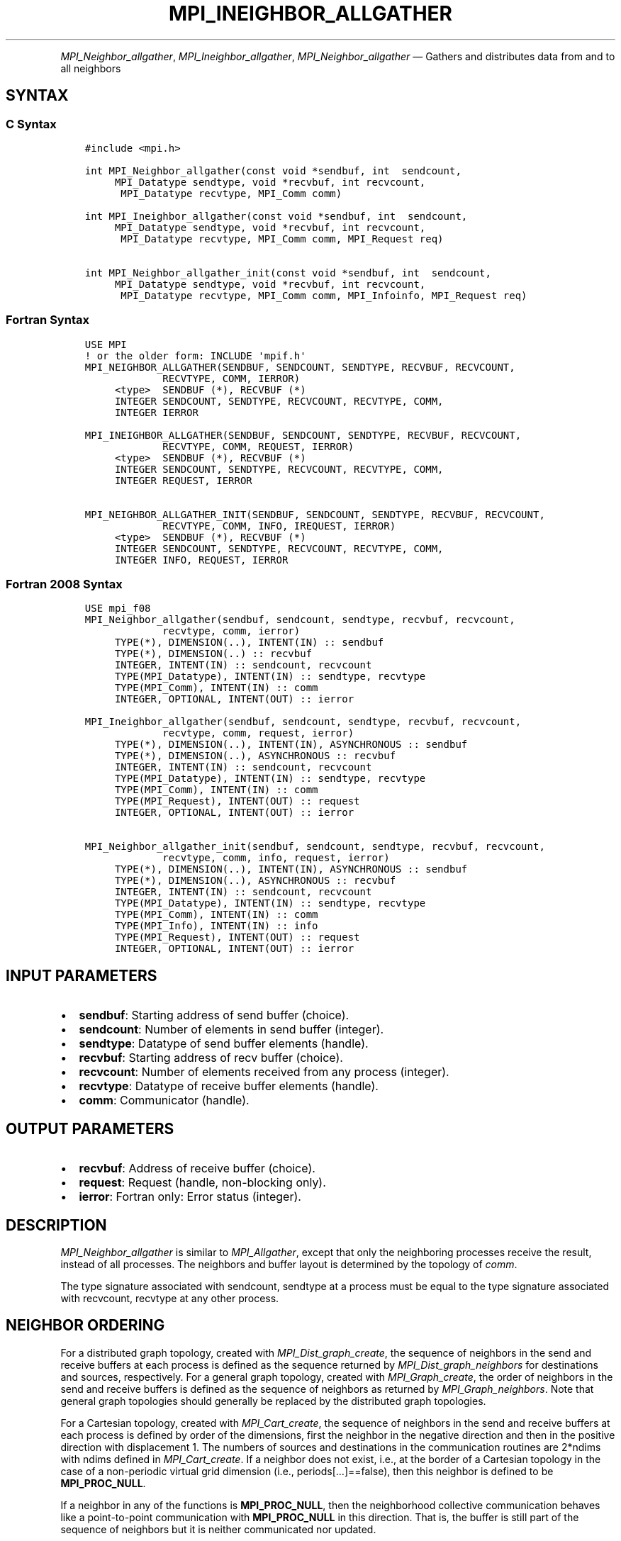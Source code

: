 .\" Man page generated from reStructuredText.
.
.TH "MPI_INEIGHBOR_ALLGATHER" "3" "Feb 06, 2024" "" "Open MPI"
.
.nr rst2man-indent-level 0
.
.de1 rstReportMargin
\\$1 \\n[an-margin]
level \\n[rst2man-indent-level]
level margin: \\n[rst2man-indent\\n[rst2man-indent-level]]
-
\\n[rst2man-indent0]
\\n[rst2man-indent1]
\\n[rst2man-indent2]
..
.de1 INDENT
.\" .rstReportMargin pre:
. RS \\$1
. nr rst2man-indent\\n[rst2man-indent-level] \\n[an-margin]
. nr rst2man-indent-level +1
.\" .rstReportMargin post:
..
.de UNINDENT
. RE
.\" indent \\n[an-margin]
.\" old: \\n[rst2man-indent\\n[rst2man-indent-level]]
.nr rst2man-indent-level -1
.\" new: \\n[rst2man-indent\\n[rst2man-indent-level]]
.in \\n[rst2man-indent\\n[rst2man-indent-level]]u
..
.INDENT 0.0
.INDENT 3.5
.UNINDENT
.UNINDENT
.sp
\fI\%MPI_Neighbor_allgather\fP, \fI\%MPI_Ineighbor_allgather\fP,
\fI\%MPI_Neighbor_allgather\fP — Gathers and distributes data from and to all
neighbors
.SH SYNTAX
.SS C Syntax
.INDENT 0.0
.INDENT 3.5
.sp
.nf
.ft C
#include <mpi.h>

int MPI_Neighbor_allgather(const void *sendbuf, int  sendcount,
     MPI_Datatype sendtype, void *recvbuf, int recvcount,
      MPI_Datatype recvtype, MPI_Comm comm)

int MPI_Ineighbor_allgather(const void *sendbuf, int  sendcount,
     MPI_Datatype sendtype, void *recvbuf, int recvcount,
      MPI_Datatype recvtype, MPI_Comm comm, MPI_Request req)

int MPI_Neighbor_allgather_init(const void *sendbuf, int  sendcount,
     MPI_Datatype sendtype, void *recvbuf, int recvcount,
      MPI_Datatype recvtype, MPI_Comm comm, MPI_Infoinfo, MPI_Request req)
.ft P
.fi
.UNINDENT
.UNINDENT
.SS Fortran Syntax
.INDENT 0.0
.INDENT 3.5
.sp
.nf
.ft C
USE MPI
! or the older form: INCLUDE \(aqmpif.h\(aq
MPI_NEIGHBOR_ALLGATHER(SENDBUF, SENDCOUNT, SENDTYPE, RECVBUF, RECVCOUNT,
             RECVTYPE, COMM, IERROR)
     <type>  SENDBUF (*), RECVBUF (*)
     INTEGER SENDCOUNT, SENDTYPE, RECVCOUNT, RECVTYPE, COMM,
     INTEGER IERROR

MPI_INEIGHBOR_ALLGATHER(SENDBUF, SENDCOUNT, SENDTYPE, RECVBUF, RECVCOUNT,
             RECVTYPE, COMM, REQUEST, IERROR)
     <type>  SENDBUF (*), RECVBUF (*)
     INTEGER SENDCOUNT, SENDTYPE, RECVCOUNT, RECVTYPE, COMM,
     INTEGER REQUEST, IERROR

MPI_NEIGHBOR_ALLGATHER_INIT(SENDBUF, SENDCOUNT, SENDTYPE, RECVBUF, RECVCOUNT,
             RECVTYPE, COMM, INFO, IREQUEST, IERROR)
     <type>  SENDBUF (*), RECVBUF (*)
     INTEGER SENDCOUNT, SENDTYPE, RECVCOUNT, RECVTYPE, COMM,
     INTEGER INFO, REQUEST, IERROR
.ft P
.fi
.UNINDENT
.UNINDENT
.SS Fortran 2008 Syntax
.INDENT 0.0
.INDENT 3.5
.sp
.nf
.ft C
USE mpi_f08
MPI_Neighbor_allgather(sendbuf, sendcount, sendtype, recvbuf, recvcount,
             recvtype, comm, ierror)
     TYPE(*), DIMENSION(..), INTENT(IN) :: sendbuf
     TYPE(*), DIMENSION(..) :: recvbuf
     INTEGER, INTENT(IN) :: sendcount, recvcount
     TYPE(MPI_Datatype), INTENT(IN) :: sendtype, recvtype
     TYPE(MPI_Comm), INTENT(IN) :: comm
     INTEGER, OPTIONAL, INTENT(OUT) :: ierror

MPI_Ineighbor_allgather(sendbuf, sendcount, sendtype, recvbuf, recvcount,
             recvtype, comm, request, ierror)
     TYPE(*), DIMENSION(..), INTENT(IN), ASYNCHRONOUS :: sendbuf
     TYPE(*), DIMENSION(..), ASYNCHRONOUS :: recvbuf
     INTEGER, INTENT(IN) :: sendcount, recvcount
     TYPE(MPI_Datatype), INTENT(IN) :: sendtype, recvtype
     TYPE(MPI_Comm), INTENT(IN) :: comm
     TYPE(MPI_Request), INTENT(OUT) :: request
     INTEGER, OPTIONAL, INTENT(OUT) :: ierror

MPI_Neighbor_allgather_init(sendbuf, sendcount, sendtype, recvbuf, recvcount,
             recvtype, comm, info, request, ierror)
     TYPE(*), DIMENSION(..), INTENT(IN), ASYNCHRONOUS :: sendbuf
     TYPE(*), DIMENSION(..), ASYNCHRONOUS :: recvbuf
     INTEGER, INTENT(IN) :: sendcount, recvcount
     TYPE(MPI_Datatype), INTENT(IN) :: sendtype, recvtype
     TYPE(MPI_Comm), INTENT(IN) :: comm
     TYPE(MPI_Info), INTENT(IN) :: info
     TYPE(MPI_Request), INTENT(OUT) :: request
     INTEGER, OPTIONAL, INTENT(OUT) :: ierror
.ft P
.fi
.UNINDENT
.UNINDENT
.SH INPUT PARAMETERS
.INDENT 0.0
.IP \(bu 2
\fBsendbuf\fP: Starting address of send buffer (choice).
.IP \(bu 2
\fBsendcount\fP: Number of elements in send buffer (integer).
.IP \(bu 2
\fBsendtype\fP: Datatype of send buffer elements (handle).
.IP \(bu 2
\fBrecvbuf\fP: Starting address of recv buffer (choice).
.IP \(bu 2
\fBrecvcount\fP: Number of elements received from any process (integer).
.IP \(bu 2
\fBrecvtype\fP: Datatype of receive buffer elements (handle).
.IP \(bu 2
\fBcomm\fP: Communicator (handle).
.UNINDENT
.SH OUTPUT PARAMETERS
.INDENT 0.0
.IP \(bu 2
\fBrecvbuf\fP: Address of receive buffer (choice).
.IP \(bu 2
\fBrequest\fP: Request (handle, non\-blocking only).
.IP \(bu 2
\fBierror\fP: Fortran only: Error status (integer).
.UNINDENT
.SH DESCRIPTION
.sp
\fI\%MPI_Neighbor_allgather\fP is similar to \fI\%MPI_Allgather\fP, except that only the
neighboring processes receive the result, instead of all processes. The
neighbors and buffer layout is determined by the topology of \fIcomm\fP\&.
.sp
The type signature associated with sendcount, sendtype at a process must
be equal to the type signature associated with recvcount, recvtype at
any other process.
.SH NEIGHBOR ORDERING
.sp
For a distributed graph topology, created with \fI\%MPI_Dist_graph_create\fP,
the sequence of neighbors in the send and receive buffers at each
process is defined as the sequence returned by \fI\%MPI_Dist_graph_neighbors\fP
for destinations and sources, respectively. For a general graph
topology, created with \fI\%MPI_Graph_create\fP, the order of neighbors in the
send and receive buffers is defined as the sequence of neighbors as
returned by \fI\%MPI_Graph_neighbors\fP\&. Note that general graph topologies
should generally be replaced by the distributed graph topologies.
.sp
For a Cartesian topology, created with \fI\%MPI_Cart_create\fP, the sequence of
neighbors in the send and receive buffers at each process is defined by
order of the dimensions, first the neighbor in the negative direction
and then in the positive direction with displacement 1. The numbers of
sources and destinations in the communication routines are 2*ndims with
ndims defined in \fI\%MPI_Cart_create\fP\&. If a neighbor does not exist, i.e., at
the border of a Cartesian topology in the case of a non\-periodic virtual
grid dimension (i.e., periods[…]==false), then this neighbor is
defined to be \fBMPI_PROC_NULL\fP\&.
.sp
If a neighbor in any of the functions is \fBMPI_PROC_NULL\fP, then the
neighborhood collective communication behaves like a point\-to\-point
communication with \fBMPI_PROC_NULL\fP in this direction. That is, the buffer
is still part of the sequence of neighbors but it is neither
communicated nor updated.
.SH NOTES
.sp
The MPI_IN_PLACE option for \fIsendbuf\fP is not meaningful for this
operation.
.SH ERRORS
.sp
Almost all MPI routines return an error value; C routines as the return result
of the function and Fortran routines in the last argument.
.sp
Before the error value is returned, the current MPI error handler associated
with the communication object (e.g., communicator, window, file) is called.
If no communication object is associated with the MPI call, then the call is
considered attached to MPI_COMM_SELF and will call the associated MPI error
handler. When MPI_COMM_SELF is not initialized (i.e., before
\fI\%MPI_Init\fP/\fI\%MPI_Init_thread\fP, after \fI\%MPI_Finalize\fP, or when using the Sessions
Model exclusively) the error raises the initial error handler. The initial
error handler can be changed by calling \fI\%MPI_Comm_set_errhandler\fP on
MPI_COMM_SELF when using the World model, or the mpi_initial_errhandler CLI
argument to mpiexec or info key to \fI\%MPI_Comm_spawn\fP/\fI\%MPI_Comm_spawn_multiple\fP\&.
If no other appropriate error handler has been set, then the MPI_ERRORS_RETURN
error handler is called for MPI I/O functions and the MPI_ERRORS_ABORT error
handler is called for all other MPI functions.
.sp
Open MPI includes three predefined error handlers that can be used:
.INDENT 0.0
.IP \(bu 2
\fBMPI_ERRORS_ARE_FATAL\fP
Causes the program to abort all connected MPI processes.
.IP \(bu 2
\fBMPI_ERRORS_ABORT\fP
An error handler that can be invoked on a communicator,
window, file, or session. When called on a communicator, it
acts as if \fI\%MPI_Abort\fP was called on that communicator. If
called on a window or file, acts as if \fI\%MPI_Abort\fP was called
on a communicator containing the group of processes in the
corresponding window or file. If called on a session,
aborts only the local process.
.IP \(bu 2
\fBMPI_ERRORS_RETURN\fP
Returns an error code to the application.
.UNINDENT
.sp
MPI applications can also implement their own error handlers by calling:
.INDENT 0.0
.IP \(bu 2
\fI\%MPI_Comm_create_errhandler\fP then \fI\%MPI_Comm_set_errhandler\fP
.IP \(bu 2
\fI\%MPI_File_create_errhandler\fP then \fI\%MPI_File_set_errhandler\fP
.IP \(bu 2
\fI\%MPI_Session_create_errhandler\fP then \fI\%MPI_Session_set_errhandler\fP or at \fI\%MPI_Session_init\fP
.IP \(bu 2
\fI\%MPI_Win_create_errhandler\fP then \fI\%MPI_Win_set_errhandler\fP
.UNINDENT
.sp
Note that MPI does not guarantee that an MPI program can continue past
an error.
.sp
See the \fI\%MPI man page\fP for a full list of \fI\%MPI error codes\fP\&.
.sp
See the Error Handling section of the MPI\-3.1 standard for
more information.
.sp
\fBSEE ALSO:\fP
.INDENT 0.0
.INDENT 3.5
.INDENT 0.0
.IP \(bu 2
\fI\%MPI_Neighbor_allgatherv\fP
.IP \(bu 2
\fI\%MPI_Cart_create\fP
.IP \(bu 2
MPI_Garph_create
.IP \(bu 2
\fI\%MPI_Dist_graph_create\fP
.IP \(bu 2
\fI\%MPI_Gather\fP
.UNINDENT
.UNINDENT
.UNINDENT
.SH COPYRIGHT
2003-2024, The Open MPI Community
.\" Generated by docutils manpage writer.
.
